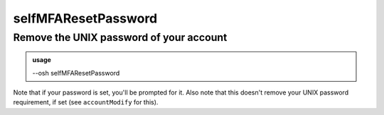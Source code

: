=====================
selfMFAResetPassword
=====================

Remove the UNIX password of your account
========================================


.. admonition:: usage
   :class: cmdusage

   --osh selfMFAResetPassword

.. program:: selfMFAResetPassword


Note that if your password is set, you'll be prompted for it.
Also note that this doesn't remove your UNIX password requirement, if set (see ``accountModify`` for this).



